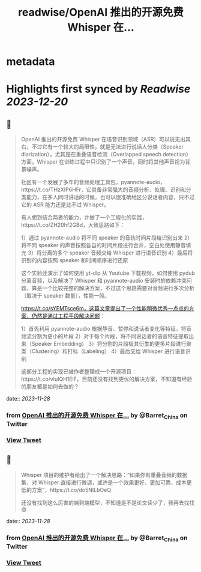 :PROPERTIES:
:title: readwise/OpenAI 推出的开源免费 Whisper 在...
:END:


* metadata
:PROPERTIES:
:author: [[Barret_China on Twitter]]
:full-title: "OpenAI 推出的开源免费 Whisper 在..."
:category: [[tweets]]
:url: https://twitter.com/Barret_China/status/1729521472669151516
:image-url: https://pbs.twimg.com/profile_images/639253390522843136/c96rrAfr.jpg
:END:

* Highlights first synced by [[Readwise]] [[2023-12-20]]
** 📌
#+BEGIN_QUOTE
OpenAI 推出的开源免费 Whisper 在语音识别领域（ASR）可以说无出其右，不过它有一个较大的局限性，就是无法进行说话人分类（Speaker diarization），尤其是在重叠语音检测（Overlapped speech detection）方面，Whisper 在训练过程中只识别了一个声音，同时将其他声音视为背景噪声。

社区有一个发展了多年的音频处理工具包，pyannote-audio，https://t.co/THzXIP6HFr，它具备非常强大的音频分析、处理、识别和分类能力，在多人同时讲话的时候，也可以很准确地区分说话者内容，只不过它的 ASR 能力还是比不过 Whisper。

有人想到结合两者的能力，并做了一个工程化的实践，https://t.co/ZH20hf2GBd，大致思路如下：

1）通过 pyannote-audio 将不同 speaker 的音轨时间片段给识别出来
2）将不同 speaker 的声音按照各自的时间片段进行合并，空白处使用静音填充
3）将分离的多个 speaker 音频交给 Whisper 进行语音识别
4）最后将识别的内容按照 speaker 和时间顺序进行还原

这个实验还演示了如何使用 yt-dlp 从 Youtube 下载视频，如何使用 pydub 分离音频，以及解决了 Whisper 和 pyannote-audio 安装时的依赖冲突问题，算是一个比较完整的解决方案，不过这个思路需要对音频进行多次分析（取决于 speaker 数量），性能一般。

https://t.co/sYEMTsce6m，这篇文章提出了一个性能稍微优秀一点点的方案，仍然是通过工程手段解决问题：

1）首先利用 pyannote-audio 根据静音、暂停和说话者变化等特征，将音频流分割为更小的片段
2）对于每个片段，将不同说话者的语音特征提取出来（Speaker Embedding）
3）将分割的片段极其衍生的更多片段进行聚类（Clustering）和打标（Labeling）
4）最后交给 Whisper 进行语音识别

这部分工程的实现已被作者整理成一个开源项目：https://t.co/vluIQH1ElF，目前还没有找到更优的解决方案，不知道有经验的朋友都是如何去做的？ 
#+END_QUOTE
    date:: [[2023-11-28]]
*** from _OpenAI 推出的开源免费 Whisper 在..._ by @Barret_China on Twitter
*** [[https://twitter.com/Barret_China/status/1729521472669151516][View Tweet]]
** 📌
#+BEGIN_QUOTE
Whisper 项目的维护者给出了一个解决思路：“如果你有重叠音频的数据集，对 Whisper 直接进行微调，或许是一个效果更好、更加可靠、成本更低的方案”，https://t.co/do5NILbOeQ

还没有找到这么厉害的端到端模型，不知道是不是论文读少了，我再去找找😄 
#+END_QUOTE
    date:: [[2023-11-28]]
*** from _OpenAI 推出的开源免费 Whisper 在..._ by @Barret_China on Twitter
*** [[https://twitter.com/Barret_China/status/1729526155932553493][View Tweet]]